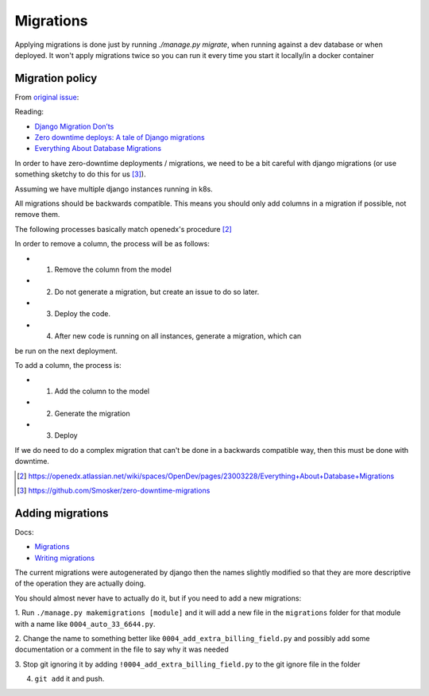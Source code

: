 Migrations
==========

Applying migrations is done just by running `./manage.py migrate`, when running
against a dev database or when deployed. It won't apply migrations twice so you
can run it every time you start it locally/in a docker container

Migration policy
----------------

From `original issue
<https://code.zoetrope.io/Demo-services/rtr-django-app/issues/39>`__:

Reading:

- `Django Migration Don’ts <https://engineering.edx.org/django-migration-donts-f4588fd11b64?source=linkShare-87c196ab5d15-1510108699>`__
- `Zero downtime deploys: A tale of Django migrations <http://lucasroesler.com/2017/02/zero-downtime-deploys-a-tale-of-django-migrations/>`__
- `Everything About Database Migrations <https://openedx.atlassian.net/wiki/spaces/OpenDev/pages/23003228/Everything+About+Database+Migrations>`__

In order to have zero-downtime deployments / migrations, we need to be a bit
careful with django migrations (or use something sketchy to do this for us [3]_).

Assuming we have multiple django instances running in k8s.

All migrations should be backwards compatible. This means you should only add
columns in a migration if possible, not remove them.

The following processes basically match openedx's procedure [2]_

In order to remove a column, the process will be as follows:

- 1) Remove the column from the model
- 2) Do not generate a migration, but create an issue to do so later.
- 3) Deploy the code.
- 4) After new code is running on all instances, generate a migration, which can
be run on the next deployment.

To add a column, the process is:

- 1) Add the column to the model
- 2) Generate the migration
- 3) Deploy

If we do need to do a complex migration that can't be done in a backwards
compatible way, then this must be done with downtime.

.. [2] https://openedx.atlassian.net/wiki/spaces/OpenDev/pages/23003228/Everything+About+Database+Migrations
.. [3] https://github.com/Smosker/zero-downtime-migrations

Adding migrations
------------------

Docs:

- `Migrations <https://docs.djangoproject.com/en/2.0/topics/migrations/>`__
- `Writing migrations <https://docs.djangoproject.com/en/2.0/howto/writing-migrations/>`__

The current migrations were autogenerated by django then the names slightly
modified so that they are more descriptive of the operation they are actually
doing.

You should almost never have to actually do it, but if you need to add a new
migrations:

1. Run ``./manage.py makemigrations [module]`` and it will add a new file in the
``migrations`` folder for that module with a name like ``0004_auto_33_6644.py``.

2. Change the name to something better like ``0004_add_extra_billing_field.py``
and possibly add some documentation or a comment in the file to say why it was
needed

3. Stop git ignoring it by adding ``!0004_add_extra_billing_field.py`` to the
git ignore file in the folder

4. ``git add`` it and push.
